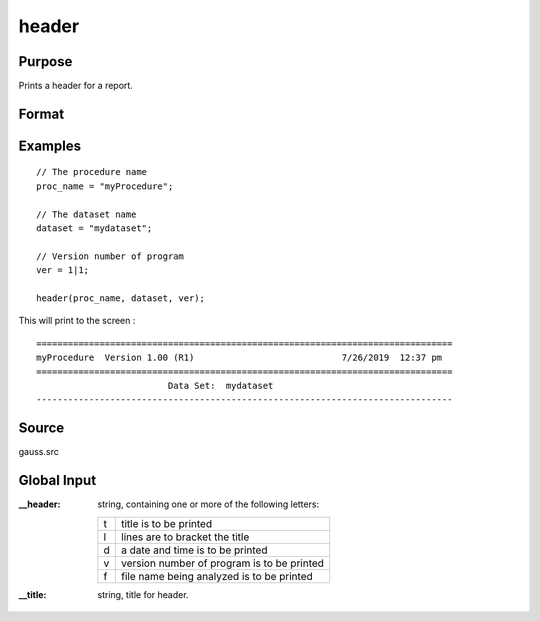 
header
==============================================

Purpose
----------------

Prints a header for a report.

Format
----------------
.. function:: header(prcnm, dataset, ver)

    :param prcnm: name of procedure that calls :func:`header`.
    :type prcnm: string

    :param dataset: name of data set.
    :type dataset: string

    :param ver: the first element is the major version number of the program, the
        second element is the revision number. Normally this argument will be the version/revision global (*__??_ver*)
        associated with the module within which header is called. This argument will be ignored if set to 0.
    :type ver: 2x1 numeric vector

Examples
----------------

::

    // The procedure name
    proc_name = "myProcedure";

    // The dataset name
    dataset = "mydataset";

    // Version number of program
    ver = 1|1;

    header(proc_name, dataset, ver);

This will print to the screen :

::

  ===============================================================================
  myProcedure  Version 1.00 (R1)                            7/26/2019  12:37 pm
  ===============================================================================
                           Data Set:  mydataset
  -------------------------------------------------------------------------------

Source
------

gauss.src

Global Input
------------

:__header: string, containing one or more of the following letters:

    .. csv-table::
        :widths: auto

        "t", "title is to be printed"
        "l", "lines are to bracket the title"
        "d", "a date and time is to be printed"
        "v", "version number of program is to be printed"
        "f", "file name being analyzed is to be printed"

:__title: string, title for header.
